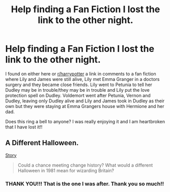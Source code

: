#+TITLE: Help finding a Fan Fiction I lost the link to the other night.

* Help finding a Fan Fiction I lost the link to the other night.
:PROPERTIES:
:Author: ehjjjx
:Score: 2
:DateUnix: 1395931523.0
:DateShort: 2014-Mar-27
:FlairText: Request
:END:
I found on either here or [[/r/harrypotter][r/harrypotter]] a link in comments to a fan fiction where Lily and James were still alive, Lily met Emma Granger in a doctors surgery and they became close friends. Lily went to Petunia to tell her Dudley may be in trouble/they may be in trouble and Lily put the love protection spell on Dudley. Voldemort went after Petunia, Vernon and Dudley, leaving only Dudley alive and Lily and James took in Dudley as their own but they were staying at Emma Grangers house with Hermione and her dad.

Does this ring a bell to anyone? I was really enjoying it and I am heartbroken that I have lost it!!


** A Different Halloween.

[[https://www.fanfiction.net/s/6439871/1/A-Different-Halloween][Story]]

#+begin_quote
  Could a chance meeting change history? What would a different Halloween in 1981 mean for wizarding Britain?
#+end_quote
:PROPERTIES:
:Author: whalesftw
:Score: 6
:DateUnix: 1395934318.0
:DateShort: 2014-Mar-27
:END:

*** THANK YOU!!! That is the one I was after. Thank you so much!!
:PROPERTIES:
:Author: ehjjjx
:Score: 2
:DateUnix: 1395936713.0
:DateShort: 2014-Mar-27
:END:
